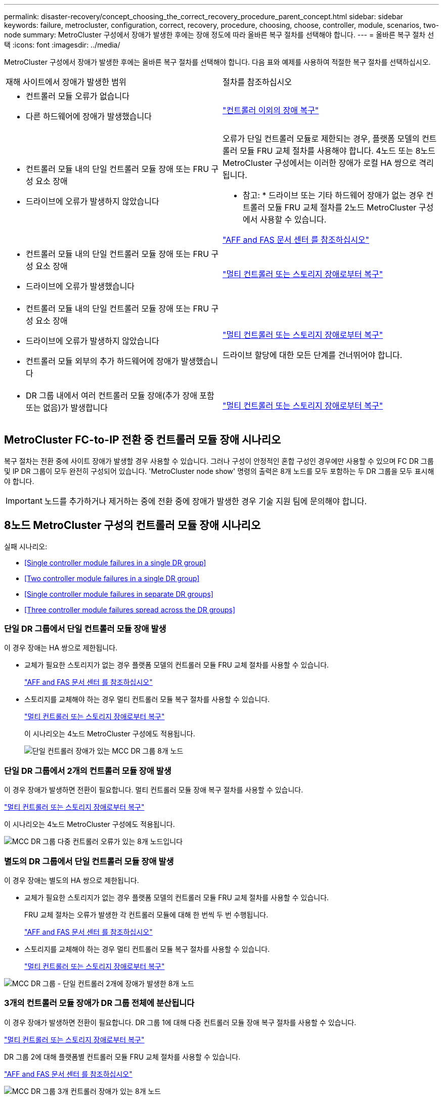 ---
permalink: disaster-recovery/concept_choosing_the_correct_recovery_procedure_parent_concept.html 
sidebar: sidebar 
keywords: failure, metrocluster, configuration, correct, recovery, procedure, choosing, choose, controller, module, scenarios, two-node 
summary: MetroCluster 구성에서 장애가 발생한 후에는 장애 정도에 따라 올바른 복구 절차를 선택해야 합니다. 
---
= 올바른 복구 절차 선택
:icons: font
:imagesdir: ../media/


[role="lead"]
MetroCluster 구성에서 장애가 발생한 후에는 올바른 복구 절차를 선택해야 합니다. 다음 표와 예제를 사용하여 적절한 복구 절차를 선택하십시오.

|===


| 재해 사이트에서 장애가 발생한 범위 | 절차를 참조하십시오 


 a| 
* 컨트롤러 모듈 오류가 없습니다
* 다른 하드웨어에 장애가 발생했습니다

 a| 
link:task_recover_from_a_non_controller_failure_mcc_dr.html["컨트롤러 이외의 장애 복구"]



 a| 
* 컨트롤러 모듈 내의 단일 컨트롤러 모듈 장애 또는 FRU 구성 요소 장애
* 드라이브에 오류가 발생하지 않았습니다

 a| 
오류가 단일 컨트롤러 모듈로 제한되는 경우, 플랫폼 모델의 컨트롤러 모듈 FRU 교체 절차를 사용해야 합니다. 4노드 또는 8노드 MetroCluster 구성에서는 이러한 장애가 로컬 HA 쌍으로 격리됩니다.

* 참고: * 드라이브 또는 기타 하드웨어 장애가 없는 경우 컨트롤러 모듈 FRU 교체 절차를 2노드 MetroCluster 구성에서 사용할 수 있습니다.

https://docs.netapp.com/platstor/index.jsp["AFF and FAS 문서 센터 를 참조하십시오"]



 a| 
* 컨트롤러 모듈 내의 단일 컨트롤러 모듈 장애 또는 FRU 구성 요소 장애
* 드라이브에 오류가 발생했습니다

 a| 
link:task_recover_from_a_multi_controller_and_or_storage_failure.html["멀티 컨트롤러 또는 스토리지 장애로부터 복구"]



 a| 
* 컨트롤러 모듈 내의 단일 컨트롤러 모듈 장애 또는 FRU 구성 요소 장애
* 드라이브에 오류가 발생하지 않았습니다
* 컨트롤러 모듈 외부의 추가 하드웨어에 장애가 발생했습니다

 a| 
link:task_recover_from_a_multi_controller_and_or_storage_failure.html["멀티 컨트롤러 또는 스토리지 장애로부터 복구"]

드라이브 할당에 대한 모든 단계를 건너뛰어야 합니다.



 a| 
* DR 그룹 내에서 여러 컨트롤러 모듈 장애(추가 장애 포함 또는 없음)가 발생합니다

 a| 
link:task_recover_from_a_multi_controller_and_or_storage_failure.html["멀티 컨트롤러 또는 스토리지 장애로부터 복구"]

|===


== MetroCluster FC-to-IP 전환 중 컨트롤러 모듈 장애 시나리오

복구 절차는 전환 중에 사이트 장애가 발생할 경우 사용할 수 있습니다. 그러나 구성이 안정적인 혼합 구성인 경우에만 사용할 수 있으며 FC DR 그룹 및 IP DR 그룹이 모두 완전히 구성되어 있습니다. 'MetroCluster node show' 명령의 출력은 8개 노드를 모두 포함하는 두 DR 그룹을 모두 표시해야 합니다.


IMPORTANT: 노드를 추가하거나 제거하는 중에 전환 중에 장애가 발생한 경우 기술 지원 팀에 문의해야 합니다.



== 8노드 MetroCluster 구성의 컨트롤러 모듈 장애 시나리오

실패 시나리오:

* <<Single controller module failures in a single DR group>>
* <<Two controller module failures in a single DR group>>
* <<Single controller module failures in separate DR groups>>
* <<Three controller module failures spread across the DR groups>>




=== 단일 DR 그룹에서 단일 컨트롤러 모듈 장애 발생

이 경우 장애는 HA 쌍으로 제한됩니다.

* 교체가 필요한 스토리지가 없는 경우 플랫폼 모델의 컨트롤러 모듈 FRU 교체 절차를 사용할 수 있습니다.
+
https://docs.netapp.com/platstor/index.jsp["AFF and FAS 문서 센터 를 참조하십시오"^]

* 스토리지를 교체해야 하는 경우 멀티 컨트롤러 모듈 복구 절차를 사용할 수 있습니다.
+
link:task_recover_from_a_multi_controller_and_or_storage_failure.html["멀티 컨트롤러 또는 스토리지 장애로부터 복구"]

+
이 시나리오는 4노드 MetroCluster 구성에도 적용됩니다.

+
image::../media/mcc_dr_groups_8_node_with_a_single_controller_failure.gif[단일 컨트롤러 장애가 있는 MCC DR 그룹 8개 노드]





=== 단일 DR 그룹에서 2개의 컨트롤러 모듈 장애 발생

이 경우 장애가 발생하면 전환이 필요합니다. 멀티 컨트롤러 모듈 장애 복구 절차를 사용할 수 있습니다.

link:task_recover_from_a_multi_controller_and_or_storage_failure.html["멀티 컨트롤러 또는 스토리지 장애로부터 복구"]

이 시나리오는 4노드 MetroCluster 구성에도 적용됩니다.

image::../media/mcc_dr_groups_8_node_with_a_multi_controller_failure.gif[MCC DR 그룹 다중 컨트롤러 오류가 있는 8개 노드입니다]



=== 별도의 DR 그룹에서 단일 컨트롤러 모듈 장애 발생

이 경우 장애는 별도의 HA 쌍으로 제한됩니다.

* 교체가 필요한 스토리지가 없는 경우 플랫폼 모델의 컨트롤러 모듈 FRU 교체 절차를 사용할 수 있습니다.
+
FRU 교체 절차는 오류가 발생한 각 컨트롤러 모듈에 대해 한 번씩 두 번 수행됩니다.

+
https://docs.netapp.com/platstor/index.jsp["AFF and FAS 문서 센터 를 참조하십시오"^]

* 스토리지를 교체해야 하는 경우 멀티 컨트롤러 모듈 복구 절차를 사용할 수 있습니다.
+
link:task_recover_from_a_multi_controller_and_or_storage_failure.html["멀티 컨트롤러 또는 스토리지 장애로부터 복구"]



image::../media/mcc_dr_groups_8_node_with_two_single_controller_failures.gif[MCC DR 그룹 - 단일 컨트롤러 2개에 장애가 발생한 8개 노드]



=== 3개의 컨트롤러 모듈 장애가 DR 그룹 전체에 분산됩니다

이 경우 장애가 발생하면 전환이 필요합니다. DR 그룹 1에 대해 다중 컨트롤러 모듈 장애 복구 절차를 사용할 수 있습니다.

link:task_recover_from_a_multi_controller_and_or_storage_failure.html["멀티 컨트롤러 또는 스토리지 장애로부터 복구"]

DR 그룹 2에 대해 플랫폼별 컨트롤러 모듈 FRU 교체 절차를 사용할 수 있습니다.

https://docs.netapp.com/platstor/index.jsp["AFF and FAS 문서 센터 를 참조하십시오"^]

image::../media/mcc_dr_groups_8_node_with_a_3_controller_failure.gif[MCC DR 그룹 3개 컨트롤러 장애가 있는 8개 노드]



== 2노드 MetroCluster 구성의 컨트롤러 모듈 장애 시나리오

사용하는 절차는 장애 정도에 따라 다릅니다.

* 교체가 필요한 스토리지가 없는 경우 플랫폼 모델의 컨트롤러 모듈 FRU 교체 절차를 사용할 수 있습니다.
+
https://docs.netapp.com/platstor/index.jsp["AFF and FAS 문서 센터 를 참조하십시오"^]

* 스토리지를 교체해야 하는 경우 멀티 컨트롤러 모듈 복구 절차를 사용할 수 있습니다.
+
link:task_recover_from_a_multi_controller_and_or_storage_failure.html["멀티 컨트롤러 또는 스토리지 장애로부터 복구"]



image::../media/mcc_dr_groups_2_node_with_a_single_controller_failure.gif[단일 컨트롤러 장애가 있는 MCC DR 그룹 2노드]
